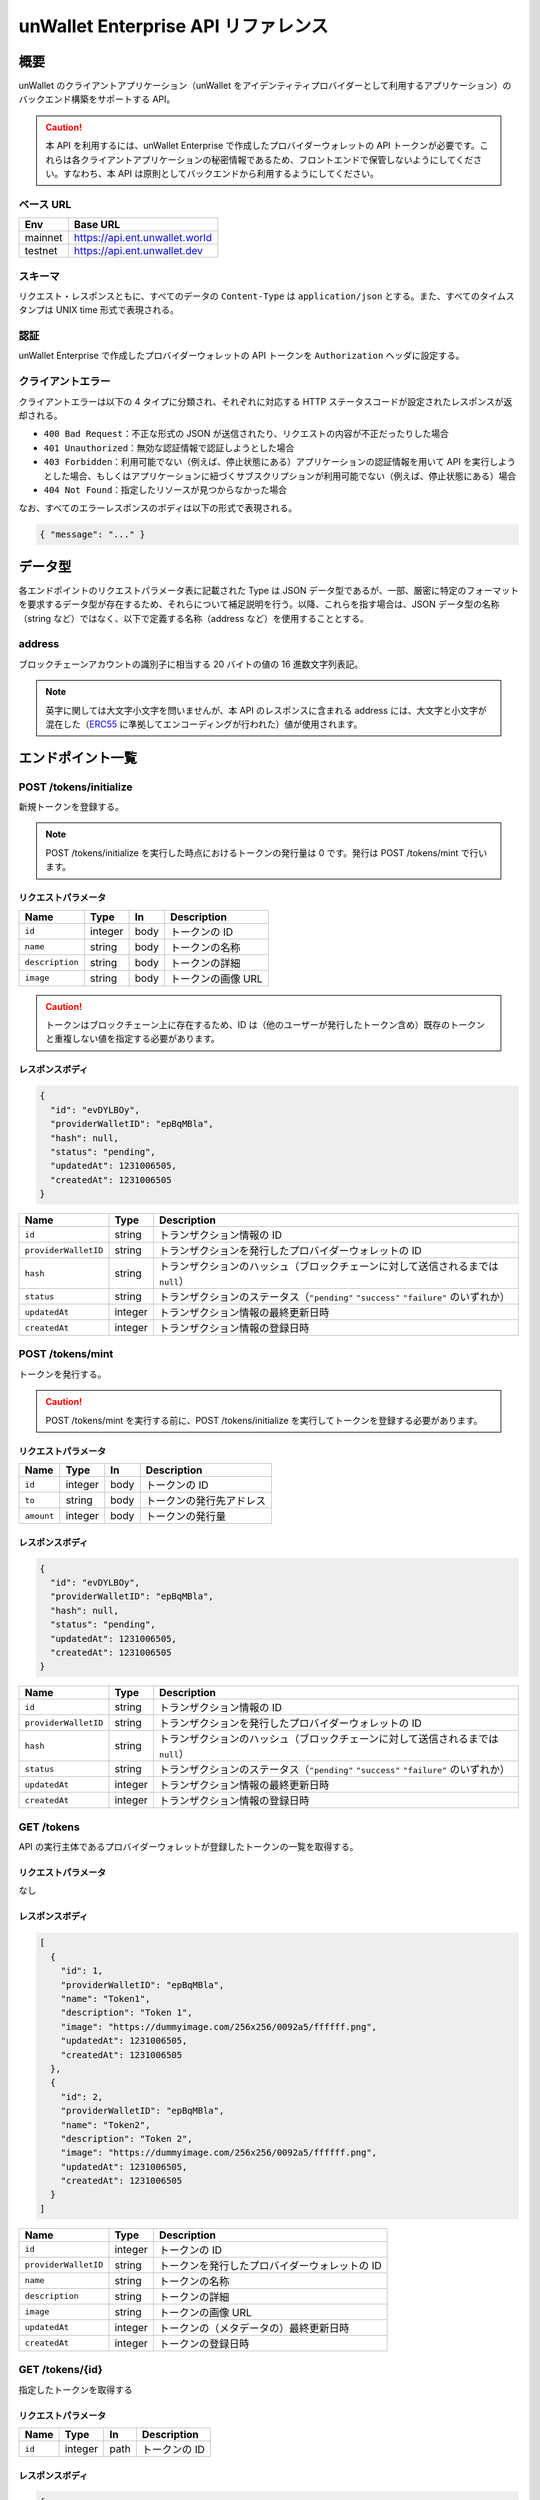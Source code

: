 ====================================
unWallet Enterprise API リファレンス
====================================

概要
====

unWallet のクライアントアプリケーション（unWallet をアイデンティティプロバイダーとして利用するアプリケーション）のバックエンド構築をサポートする API。

.. caution::

  本 API を利用するには、unWallet Enterprise で作成したプロバイダーウォレットの API トークンが必要です。これらは各クライアントアプリケーションの秘密情報であるため、フロントエンドで保管しないようにしてください。すなわち、本 API は原則としてバックエンドから利用するようにしてください。

ベース URL
----------

======= ========
Env     Base URL
======= ========
mainnet https://api.ent.unwallet.world
testnet https://api.ent.unwallet.dev
======= ========

スキーマ
--------

リクエスト・レスポンスともに、すべてのデータの ``Content-Type`` は ``application/json`` とする。また、すべてのタイムスタンプは UNIX time 形式で表現される。

.. _auth:

認証
----

unWallet Enterprise で作成したプロバイダーウォレットの API トークンを ``Authorization`` ヘッダに設定する。

クライアントエラー
------------------

クライアントエラーは以下の 4 タイプに分類され、それぞれに対応する HTTP ステータスコードが設定されたレスポンスが返却される。

* ``400 Bad Request``：不正な形式の JSON が送信されたり、リクエストの内容が不正だったりした場合
* ``401 Unauthorized``：無効な認証情報で認証しようとした場合
* ``403 Forbidden``：利用可能でない（例えば、停止状態にある）アプリケーションの認証情報を用いて API を実行しようとした場合、もしくはアプリケーションに紐づくサブスクリプションが利用可能でない（例えば、停止状態にある）場合
* ``404 Not Found``：指定したリソースが見つからなかった場合

なお、すべてのエラーレスポンスのボディは以下の形式で表現される。

.. code-block:: json

    { "message": "..." }

データ型
============

各エンドポイントのリクエストパラメータ表に記載された Type は JSON データ型であるが、一部、厳密に特定のフォーマットを要求するデータ型が存在するため、それらについて補足説明を行う。以降、これらを指す場合は、JSON データ型の名称（string など）ではなく、以下で定義する名称（address など）を使用することとする。

address
-------

ブロックチェーンアカウントの識別子に相当する 20 バイトの値の 16 進数文字列表記。

.. note::

    英字に関しては大文字小文字を問いませんが、本 API のレスポンスに含まれる address には、大文字と小文字が混在した（`ERC55`_ に準拠してエンコーディングが行われた）値が使用されます。

.. code-block::
    :caption: example

    "0xC6Fb61820696416639fce82E00f24C5DAe63c89C"

エンドポイント一覧
==================

POST /tokens/initialize
-----------------------

新規トークンを登録する。

.. note::

    POST /tokens/initialize を実行した時点におけるトークンの発行量は 0 です。発行は POST /tokens/mint で行います。

リクエストパラメータ
^^^^^^^^^^^^^^^^^^^^

=============== ======= ==== ===========
Name            Type    In   Description
=============== ======= ==== ===========
``id``          integer body トークンの ID
``name``        string  body トークンの名称
``description`` string  body トークンの詳細
``image``       string  body トークンの画像 URL
=============== ======= ==== ===========

.. caution::

    トークンはブロックチェーン上に存在するため、ID は（他のユーザーが発行したトークン含め）既存のトークンと重複しない値を指定する必要があります。

レスポンスボディ
^^^^^^^^^^^^^^^^

.. code-block:: json

    {
      "id": "evDYLBOy",
      "providerWalletID": "epBqMBla",
      "hash": null,
      "status": "pending",
      "updatedAt": 1231006505,
      "createdAt": 1231006505
    }

==================== ======= ===========
Name                 Type    Description
==================== ======= ===========
``id``               string  トランザクション情報の ID
``providerWalletID`` string  トランザクションを発行したプロバイダーウォレットの ID
``hash``             string  トランザクションのハッシュ（ブロックチェーンに対して送信されるまでは ``null``）
``status``           string  トランザクションのステータス（``"pending"`` ``"success"`` ``"failure"`` のいずれか）
``updatedAt``        integer トランザクション情報の最終更新日時
``createdAt``        integer トランザクション情報の登録日時
==================== ======= ===========

POST /tokens/mint
-----------------

トークンを発行する。

.. caution::

    POST /tokens/mint を実行する前に、POST /tokens/initialize を実行してトークンを登録する必要があります。

リクエストパラメータ
^^^^^^^^^^^^^^^^^^^^

========== ======= ==== ===========
Name       Type    In   Description
========== ======= ==== ===========
``id``     integer body トークンの ID
``to``     string  body トークンの発行先アドレス
``amount`` integer body トークンの発行量
========== ======= ==== ===========

レスポンスボディ
^^^^^^^^^^^^^^^^

.. code-block:: json

    {
      "id": "evDYLBOy",
      "providerWalletID": "epBqMBla",
      "hash": null,
      "status": "pending",
      "updatedAt": 1231006505,
      "createdAt": 1231006505
    }

==================== ======= ===========
Name                 Type    Description
==================== ======= ===========
``id``               string  トランザクション情報の ID
``providerWalletID`` string  トランザクションを発行したプロバイダーウォレットの ID
``hash``             string  トランザクションのハッシュ（ブロックチェーンに対して送信されるまでは ``null``）
``status``           string  トランザクションのステータス（``"pending"`` ``"success"`` ``"failure"`` のいずれか）
``updatedAt``        integer トランザクション情報の最終更新日時
``createdAt``        integer トランザクション情報の登録日時
==================== ======= ===========

GET /tokens
-----------

API の実行主体であるプロバイダーウォレットが登録したトークンの一覧を取得する。

リクエストパラメータ
^^^^^^^^^^^^^^^^^^^^

なし

レスポンスボディ
^^^^^^^^^^^^^^^^

.. code-block:: json

    [
      {
        "id": 1,
        "providerWalletID": "epBqMBla",
        "name": "Token1",
        "description": "Token 1",
        "image": "https://dummyimage.com/256x256/0092a5/ffffff.png",
        "updatedAt": 1231006505,
        "createdAt": 1231006505
      },
      {
        "id": 2,
        "providerWalletID": "epBqMBla",
        "name": "Token2",
        "description": "Token 2",
        "image": "https://dummyimage.com/256x256/0092a5/ffffff.png",
        "updatedAt": 1231006505,
        "createdAt": 1231006505
      }
    ]

==================== ======= ===========
Name                 Type    Description
==================== ======= ===========
``id``               integer トークンの ID
``providerWalletID`` string  トークンを発行したプロバイダーウォレットの ID
``name``             string  トークンの名称
``description``      string  トークンの詳細
``image``            string  トークンの画像 URL
``updatedAt``        integer トークンの（メタデータの）最終更新日時
``createdAt``        integer トークンの登録日時
==================== ======= ===========

GET /tokens/{id}
---------------------

指定したトークンを取得する

リクエストパラメータ
^^^^^^^^^^^^^^^^^^^^

====== ======= ==== ===========
Name   Type    In   Description
====== ======= ==== ===========
``id`` integer path トークンの ID
====== ======= ==== ===========

レスポンスボディ
^^^^^^^^^^^^^^^^

.. code-block:: json

    {
      "id": 1,
      "providerWalletID": "epBqMBla",
      "name": "Token1",
      "description": "Token 1",
      "image": "https://dummyimage.com/256x256/0092a5/ffffff.png",
      "updatedAt": 1231006505,
      "createdAt": 1231006505
    }

==================== ======= ===========
Name                 Type    Description
==================== ======= ===========
``id``               integer トークンの ID
``providerWalletID`` string  トークンを発行したプロバイダーウォレットの ID
``name``             string  トークンの名称
``description``      string  トークンの詳細
``image``            string  トークンの画像 URL
``updatedAt``        integer トークンのメタデータの最終更新日時
``createdAt``        integer トークンの登録日時
==================== ======= ===========

PATCH /tokens/{id}
-----------------------

指定したトークンのメタデータを更新する。

リクエストパラメータ
^^^^^^^^^^^^^^^^^^^^

=============== ======= ==== ===========
Name            Type    In   Description
=============== ======= ==== ===========
``id``          integer path トークンの ID
``name``        string  body トークンの名称
``description`` string  body トークンの詳細
``image``       string  body トークンの画像 URL
=============== ======= ==== ===========

レスポンスボディ
^^^^^^^^^^^^^^^^

.. code-block:: json

    {
      "id": 1,
      "providerWalletID": "epBqMBla",
      "name": "Token1",
      "description": "Token 1",
      "image": "https://dummyimage.com/256x256/0092a5/ffffff.png",
      "updatedAt": 1231006505,
      "createdAt": 1231006505
    }

==================== ======= ===========
Name                 Type    Description
==================== ======= ===========
``id``               integer トークンの ID
``providerWalletID`` string  トークンを発行したプロバイダーウォレットの ID
``name``             string  トークンの名称
``description``      string  トークンの詳細
``image``            string  トークンの画像 URL
``updatedAt``        integer トークンのメタデータの最終更新日時
``createdAt``        integer トークンの登録日時
==================== ======= ===========

POST /metaTransactions
----------------------

指定したコントラクトウォレットアカウントから指定した処理を実行する。

リクエストパラメータ
^^^^^^^^^^^^^^^^^^^^

=============== ======= ==== ===========
Name            Type    In   Description
=============== ======= ==== ===========
``executor``    address body 処理を実行するコントラクトウォレットアカウントのアドレス
``data``        string  body 処理の内容
``signature``   string  body 処理の内容に対する電子署名
=============== ======= ==== ===========

.. note::

    ``signature`` は、``executor`` のオーナーであるブロックチェーンアカウントによって作成されたものである必要があります。

    リクエストパラメータを用意する方法については `unWallet client-side SDK`_ のドキュメントを参照してください。

レスポンスボディ
^^^^^^^^^^^^^^^^

.. code-block:: json

    {
      "id": "evDYLBOy",
      "providerWalletID": "epBqMBla",
      "hash": null,
      "status": "pending",
      "updatedAt": 1231006505,
      "createdAt": 1231006505
    }

==================== ======= ===========
Name                 Type    Description
==================== ======= ===========
``id``               string  トランザクション情報の ID
``providerWalletID`` string  トランザクションを発行したプロバイダーウォレットの ID
``hash``             string  トランザクションのハッシュ（ブロックチェーンに対して送信されるまでは ``null``）
``status``           string  トランザクションのステータス（``"pending"`` ``"success"`` ``"failure"`` のいずれか）
``updatedAt``        integer トランザクション情報の最終更新日時
``createdAt``        integer トランザクション情報の登録日時
==================== ======= ===========

GET /transactions/{id}
----------------------

指定したトランザクション情報を取得する。

リクエストパラメータ
^^^^^^^^^^^^^^^^^^^^

====== ====== ==== ===========
Name   Type    In   Description
====== ====== ==== ===========
``id`` string path トランザクション情報の ID
====== ====== ==== ===========

レスポンスボディ
^^^^^^^^^^^^^^^^

.. caution::

  レスポンスに含まれる ``hash`` は変わる可能性がありますので、ご注意ください。なお、``status`` が ``"success"`` もしくは ``"failure"`` になった後で変わることはありません。

  ``hash`` の変更は基本的には発生しませんが、トランザクションがブロックチェーンに取り込まれやすくなるよう、unWallet Enterprise がトランザクションの nonce や gas 関連パラメータを調整した際に発生します。

.. code-block:: json

    {
      "id": "evDYLBOy",
      "providerWalletID": "epBqMBla",
      "hash": "0xe3695a90fa745eedd4d16d54eb9e2b013ba7a48b00758edecc734c2d9013753c",
      "status": "pending",
      "updatedAt": 1231006505,
      "createdAt": 1231006505
    }

==================== ======= ===========
Name                 Type    Description
==================== ======= ===========
``id``               string  トランザクション情報の ID
``providerWalletID`` string  トランザクションを発行したプロバイダーウォレットの ID
``hash``             string  トランザクションのハッシュ（ブロックチェーンに対して送信されるまでは ``null``）
``status``           string  トランザクションのステータス（``"pending"`` ``"success"`` ``"failure"`` のいずれか）
``updatedAt``        integer トランザクション情報の最終更新日時
``createdAt``        integer トランザクション情報の登録日時
==================== ======= ===========

GET /chain/identities/{address}/tokenBalances
---------------------------------------------

指定したブロックチェーンアカウントが保有するトークンの残高の一覧を取得する。

リクエストパラメータ
^^^^^^^^^^^^^^^^^^^^

=========== ======= ==== ===========
Name        Type    In   Description
=========== ======= ==== ===========
``address`` address path ブロックチェーンアカウントのアドレス
=========== ======= ==== ===========

レスポンスボディ
^^^^^^^^^^^^^^^^

.. code-block:: json

    [
      {
        "id": 1,
        "amount": 1
      },
      {
        "id": 2,
        "amount": 1
      }
    ]

========== ======= ===========
Name       Type    Description
========== ======= ===========
``id``     integer トークンの ID
``amount`` integer トークンの残高
========== ======= ===========

GET /chain/identities/{address}/badgeBalances
---------------------------------------------

指定したブロックチェーンアカウントが保有するバッジの残高の一覧を取得する。

リクエストパラメータ
^^^^^^^^^^^^^^^^^^^^

=========== ======= ==== ===========
Name        Type    In   Description
=========== ======= ==== ===========
``address`` address path ブロックチェーンアカウントのアドレス
=========== ======= ==== ===========

レスポンスボディ
^^^^^^^^^^^^^^^^

.. code-block:: json

    [
      {
        "id": 1,
        "amount": 1
      },
      {
        "id": 2,
        "amount": 1
      }
    ]

========== ======= ===========
Name       Type    Description
========== ======= ===========
``id``     integer バッジ ID
``amount`` integer バッジ残高
========== ======= ===========

.. _unWallet client-side SDK: https://github.com/SIVIRA/unwallet-client-sdk-js
.. _ERC55: https://github.com/ethereum/EIPs/blob/master/EIPS/eip-55.md
